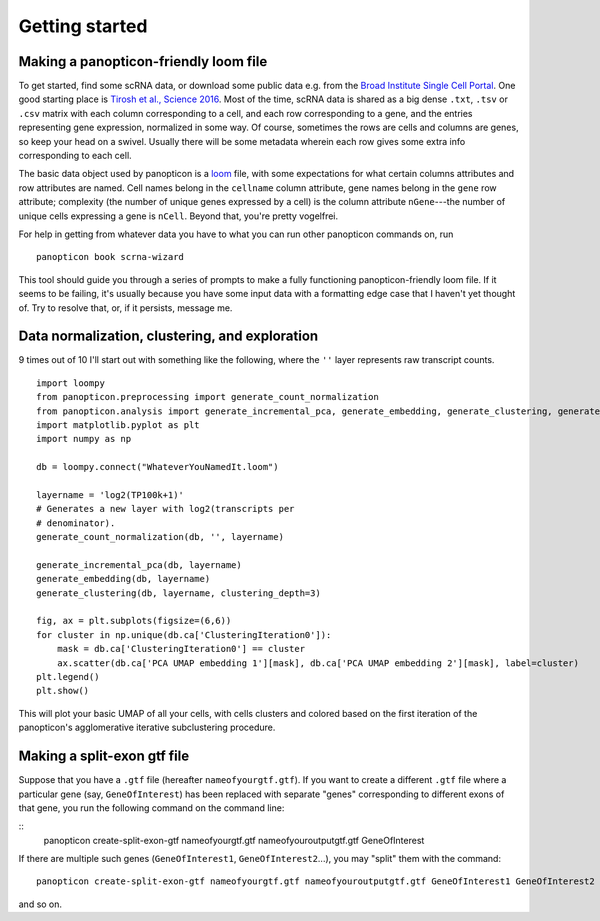 ===============
Getting started
===============

Making a panopticon-friendly loom file
~~~~~~~~~~~~~~~~~~~~~~~~~~~~~~~~~~~~~~

To get started, find some scRNA data, or download some public data e.g.
from the `Broad Institute Single Cell
Portal <https://singlecell.broadinstitute.org/single_cell>`__. One good
starting place is `Tirosh et al., Science
2016 <https://singlecell.broadinstitute.org/single_cell/study/SCP11/melanoma-intra-tumor-heterogeneity>`__.
Most of the time, scRNA data is shared as a big dense ``.txt``, ``.tsv``
or ``.csv`` matrix with each column corresponding to a cell, and each
row corresponding to a gene, and the entries representing gene
expression, normalized in some way. Of course, sometimes the rows are
cells and columns are genes, so keep your head on a swivel. Usually
there will be some metadata wherein each row gives some extra info
corresponding to each cell.

The basic data object used by panopticon is a
`loom <http://loompy.org/>`__ file, with some expectations for what
certain columns attributes and row attributes are named. Cell names
belong in the ``cellname`` column attribute, gene names belong in the
``gene`` row attribute; complexity (the number of unique genes expressed
by a cell) is the column attribute ``nGene``---the number of unique
cells expressing a gene is ``nCell``. Beyond that, you're pretty
vogelfrei.

For help in getting from whatever data you have to what you can run
other panopticon commands on, run

::

    panopticon book scrna-wizard

This tool should guide you through a series of prompts to make a fully
functioning panopticon-friendly loom file. If it seems to be failing,
it's usually because you have some input data with a formatting edge
case that I haven't yet thought of. Try to resolve that, or, if it
persists, message me.

Data normalization, clustering, and exploration
~~~~~~~~~~~~~~~~~~~~~~~~~~~~~~~~~~~~~~~~~~~~~~~

9 times out of 10 I'll start out with something like the following,
where the ``''`` layer represents raw transcript counts.

::

    import loompy
    from panopticon.preprocessing import generate_count_normalization
    from panopticon.analysis import generate_incremental_pca, generate_embedding, generate_clustering, generate_masked_module_score
    import matplotlib.pyplot as plt
    import numpy as np

    db = loompy.connect("WhateverYouNamedIt.loom")

    layername = 'log2(TP100k+1)'
    # Generates a new layer with log2(transcripts per
    # denominator).
    generate_count_normalization(db, '', layername)

    generate_incremental_pca(db, layername)
    generate_embedding(db, layername)
    generate_clustering(db, layername, clustering_depth=3)

    fig, ax = plt.subplots(figsize=(6,6))
    for cluster in np.unique(db.ca['ClusteringIteration0']):
        mask = db.ca['ClusteringIteration0'] == cluster
        ax.scatter(db.ca['PCA UMAP embedding 1'][mask], db.ca['PCA UMAP embedding 2'][mask], label=cluster)
    plt.legend()
    plt.show()

This will plot your basic UMAP of all your cells, with cells clusters
and colored based on the first iteration of the panopticon's
agglomerative iterative subclustering procedure.

Making a split-exon gtf file
~~~~~~~~~~~~~~~~~~~~~~~~~~~~

Suppose that you have a ``.gtf`` file (hereafter ``nameofyourgtf.gtf``). If you want to create a different ``.gtf`` file where a particular gene (say, ``GeneOfInterest``) has been replaced with separate "genes" corresponding to different exons of that gene, you run the following command on the command line:

::
    panopticon create-split-exon-gtf nameofyourgtf.gtf nameofyouroutputgtf.gtf GeneOfInterest

If there are multiple such genes (``GeneOfInterest1``, ``GeneOfInterest2``...), you may "split" them with the command:
::
    panopticon create-split-exon-gtf nameofyourgtf.gtf nameofyouroutputgtf.gtf GeneOfInterest1 GeneOfInterest2

and so on. 
